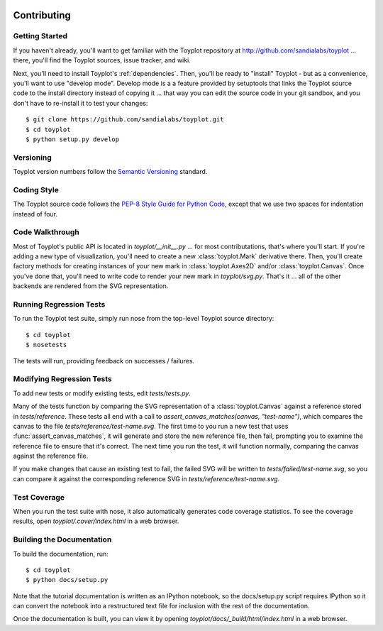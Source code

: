 .. image:: ../artwork/toyplot.png
  :width: 200px
  :align: right

Contributing
============

Getting Started
---------------

If you haven't already, you'll want to get familiar with the Toyplot repository
at http://github.com/sandialabs/toyplot ... there, you'll find the Toyplot
sources, issue tracker, and wiki.

Next, you'll need to install Toyplot's
:ref:`dependencies`.  Then, you'll be ready to "install"
Toyplot - but as a convenience, you'll want to use "develop mode".  Develop
mode is a a feature provided by setuptools that links the Toyplot source code
to the install directory instead of copying it ... that way you can edit the
source code in your git sandbox, and you don't have to re-install it to test
your changes::

    $ git clone https://github.com/sandialabs/toyplot.git
    $ cd toyplot
    $ python setup.py develop

Versioning
----------

Toyplot version numbers follow the `Semantic Versioning <http://semver.org>`_ standard.

Coding Style
------------

The Toyplot source code follows the `PEP-8 Style Guide for Python Code <http://legacy.python.org/dev/peps/pep-0008>`_,
except that we use two spaces for indentation instead of four.

Code Walkthrough
----------------

Most of Toyplot's public API is located in `toyplot/__init__.py` ... for most
contributations, that's where you'll start.  If you're adding a new type of
visualization, you'll need to create a new :class:`toyplot.Mark` derivative
there.  Then, you'll create factory methods for creating instances of your
new mark in :class:`toyplot.Axes2D` and/or :class:`toyplot.Canvas`.  Once
you've done that, you'll need to write code to render your new mark
in `toyplot/svg.py`.  That's it ... all of the other backends are rendered
from the SVG representation.

Running Regression Tests
------------------------

To run the Toyplot test suite, simply run nose from the top-level Toyplot
source directory::

    $ cd toyplot
    $ nosetests

The tests will run, providing feedback on successes / failures.

Modifying Regression Tests
--------------------------

To add new tests or modify existing tests, edit `tests/tests.py`.

Many of the tests function by comparing the SVG representation of a
:class:`toyplot.Canvas` against a reference stored in `tests/reference`.  These
tests all end with a call to `assert_canvas_matches(canvas, "test-name")`,
which compares the canvas to the file `tests/reference/test-name.svg`.  The
first time to you run a new test that uses :func:`assert_canvas_matches`, it
will generate and store the new reference file, then fail, prompting you to
examine the reference file to ensure that it's correct.  The next time you run
the test, it will function normally, comparing the canvas against the reference
file.

If you make changes that cause an existing test to fail, the failed SVG will
be written to `tests/failed/test-name.svg`, so you can compare it against the
corresponding reference SVG in `tests/reference/test-name.svg`.

Test Coverage
-------------

When you run the test suite with nose, it also automatically generates code
coverage statistics.  To see the coverage results, open `toyplot/.cover/index.html`
in a web browser.

Building the Documentation
--------------------------

To build the documentation, run::

    $ cd toyplot
    $ python docs/setup.py

Note that the tutorial documentation is written as an IPython notebook, so the
docs/setup.py script requires IPython so it can convert the notebook into a
restructured text file for inclusion with the rest of the documentation.

Once the documentation is built, you can view it by opening
`toyplot/docs/_build/html/index.html` in a web browser.
